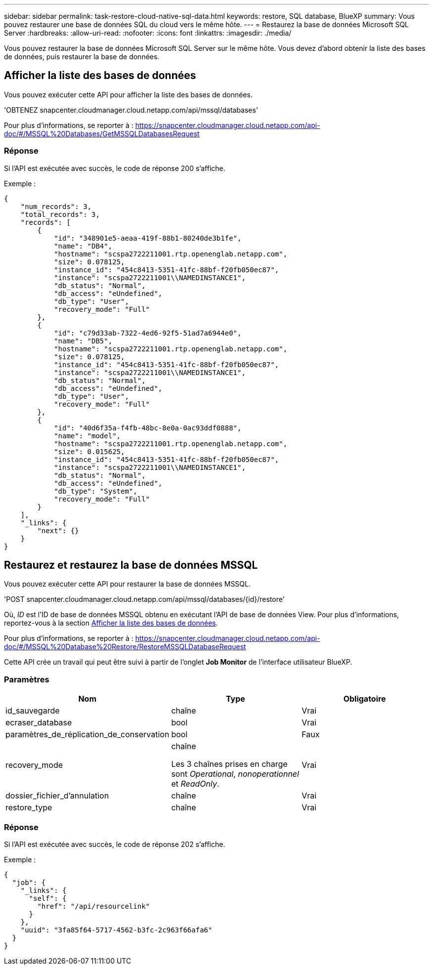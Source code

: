 ---
sidebar: sidebar 
permalink: task-restore-cloud-native-sql-data.html 
keywords: restore, SQL database, BlueXP 
summary: Vous pouvez restaurer une base de données SQL du cloud vers le même hôte. 
---
= Restaurez la base de données Microsoft SQL Server
:hardbreaks:
:allow-uri-read: 
:nofooter: 
:icons: font
:linkattrs: 
:imagesdir: ./media/


[role="lead"]
Vous pouvez restaurer la base de données Microsoft SQL Server sur le même hôte. Vous devez d'abord obtenir la liste des bases de données, puis restaurer la base de données.



== Afficher la liste des bases de données

Vous pouvez exécuter cette API pour afficher la liste des bases de données.

'OBTENEZ snapcenter.cloudmanager.cloud.netapp.com/api/mssql/databases'

Pour plus d'informations, se reporter à : https://snapcenter.cloudmanager.cloud.netapp.com/api-doc/#/MSSQL%20Databases/GetMSSQLDatabasesRequest[]



=== Réponse

Si l'API est exécutée avec succès, le code de réponse 200 s'affiche.

Exemple :

[listing]
----
{
    "num_records": 3,
    "total_records": 3,
    "records": [
        {
            "id": "348901e5-aeaa-419f-88b1-80240de3b1fe",
            "name": "DB4",
            "hostname": "scspa2722211001.rtp.openenglab.netapp.com",
            "size": 0.078125,
            "instance_id": "454c8413-5351-41fc-88bf-f20fb050ec87",
            "instance": "scspa2722211001\\NAMEDINSTANCE1",
            "db_status": "Normal",
            "db_access": "eUndefined",
            "db_type": "User",
            "recovery_mode": "Full"
        },
        {
            "id": "c79d33ab-7322-4ed6-92f5-51ad7a6944e0",
            "name": "DB5",
            "hostname": "scspa2722211001.rtp.openenglab.netapp.com",
            "size": 0.078125,
            "instance_id": "454c8413-5351-41fc-88bf-f20fb050ec87",
            "instance": "scspa2722211001\\NAMEDINSTANCE1",
            "db_status": "Normal",
            "db_access": "eUndefined",
            "db_type": "User",
            "recovery_mode": "Full"
        },
        {
            "id": "40d6f35a-f4fb-48bc-8e0a-0ac93ddf0888",
            "name": "model",
            "hostname": "scspa2722211001.rtp.openenglab.netapp.com",
            "size": 0.015625,
            "instance_id": "454c8413-5351-41fc-88bf-f20fb050ec87",
            "instance": "scspa2722211001\\NAMEDINSTANCE1",
            "db_status": "Normal",
            "db_access": "eUndefined",
            "db_type": "System",
            "recovery_mode": "Full"
        }
    ],
    "_links": {
        "next": {}
    }
}
----


== Restaurez et restaurez la base de données MSSQL

Vous pouvez exécuter cette API pour restaurer la base de données MSSQL.

'POST snapcenter.cloudmanager.cloud.netapp.com/api/mssql/databases/{id}/restore'

Où, _ID_ est l'ID de base de données MSSQL obtenu en exécutant l'API de base de données View. Pour plus d'informations, reportez-vous à la section <<Afficher la liste des bases de données>>.

Pour plus d'informations, se reporter à : https://snapcenter.cloudmanager.cloud.netapp.com/api-doc/#/MSSQL%20Database%20Restore/RestoreMSSQLDatabaseRequest[]

Cette API crée un travail qui peut être suivi à partir de l'onglet *Job Monitor* de l'interface utilisateur BlueXP.



=== Paramètres

|===
| Nom | Type | Obligatoire 


 a| 
id_sauvegarde
 a| 
chaîne
 a| 
Vrai



 a| 
ecraser_database
 a| 
bool
 a| 
Vrai



 a| 
paramètres_de_réplication_de_conservation
 a| 
bool
 a| 
Faux



 a| 
recovery_mode
 a| 
chaîne

Les 3 chaînes prises en charge sont _Operational_, _nonoperationnel_ et _ReadOnly_.
 a| 
Vrai



 a| 
dossier_fichier_d'annulation
 a| 
chaîne
 a| 
Vrai



 a| 
restore_type
 a| 
chaîne
 a| 
Vrai

|===


=== Réponse

Si l'API est exécutée avec succès, le code de réponse 202 s'affiche.

Exemple :

[listing]
----
{
  "job": {
    "_links": {
      "self": {
        "href": "/api/resourcelink"
      }
    },
    "uuid": "3fa85f64-5717-4562-b3fc-2c963f66afa6"
  }
}
----